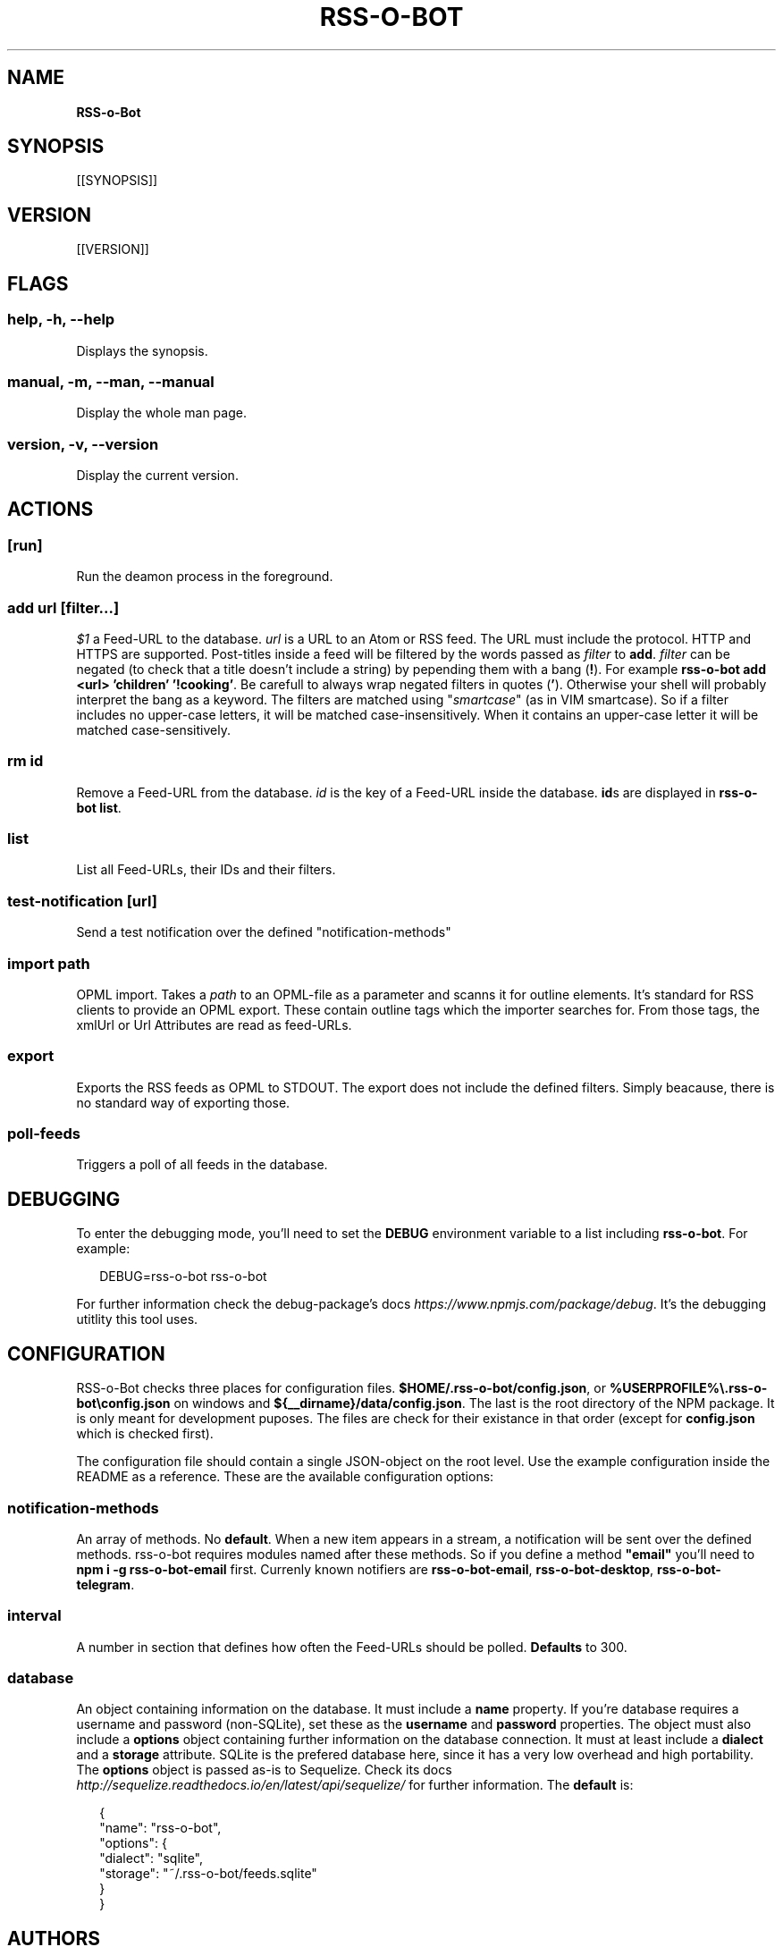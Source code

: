 .TH "RSS\-O\-BOT" "1" "July 2016" "1.0.0-rc.0" ""
.SH "NAME"
\fBRSS-o-Bot\fR
.SH SYNOPSIS
.P
[[SYNOPSIS]]
.SH VERSION
.P
[[VERSION]]
.SH FLAGS
.SS help, \-h, \-\-help
.P
Displays the synopsis\.
.SS manual, \-m, \-\-man, \-\-manual
.P
Display the whole man page\.
.SS version, \-v, \-\-version
.P
Display the current version\.
.SH ACTIONS
.SS [run]
.P
Run the deamon process in the foreground\.
.SS add \fIurl\fR [\fIfilter\fR\|\.\.\.]
.P
\fI$1\fR a Feed\-URL to the database\. \fIurl\fR is a URL to an Atom or RSS feed\. The URL must include the protocol\. HTTP and HTTPS are supported\. Post\-titles inside a feed will be filtered by the words passed as \fIfilter\fR to \fBadd\fP\|\. \fIfilter\fR can be negated (to check that a title doesn't include a string) by pepending them with a bang (\fB!\fP)\. For example \fBrss\-o\-bot add <url> 'children' '!cooking'\fP\|\. Be carefull to always wrap negated filters in quotes (\fB\|'\fP)\. Otherwise your shell will probably interpret the bang as a keyword\. The filters are matched using "\fIsmartcase\fR" (as in VIM smartcase)\. So if a filter includes no upper\-case letters, it will be matched case\-insensitively\. When it contains an upper\-case letter it will be matched case\-sensitively\.
.SS rm \fIid\fR
.P
Remove a Feed\-URL from the database\. \fIid\fR is the key of a Feed\-URL inside the database\. \fBid\fPs are displayed in \fBrss\-o\-bot list\fP\|\.
.SS list
.P
List all Feed\-URLs, their IDs and their filters\.
.SS test\-notification [\fIurl\fR]
.P
Send a test notification over the defined "notification\-methods"
.SS import \fIpath\fR
.P
OPML import\. Takes a \fIpath\fR to an OPML\-file as a parameter and scanns it for outline elements\. It's standard for RSS clients to provide an OPML export\. These contain outline tags which the importer searches for\. From those tags, the xmlUrl or Url Attributes are read as feed\-URLs\.
.SS export
.P
Exports the RSS feeds as OPML to STDOUT\. The export does not include the defined filters\. Simply beacause, there is no standard way of exporting those\.
.SS poll\-feeds
.P
Triggers a poll of all feeds in the database\.
.SH DEBUGGING
.P
To enter the debugging mode, you'll need to set the \fBDEBUG\fP environment variable to a list including \fBrss\-o\-bot\fP\|\. For example:
.P
.RS 2
.nf
DEBUG=rss\-o\-bot rss\-o\-bot
.fi
.RE
.P
For further information check the debug\-package's docs \fIhttps://www\.npmjs\.com/package/debug\fR\|\. It's the debugging utitlity this tool uses\.
.SH CONFIGURATION
.P
RSS\-o\-Bot checks three places for configuration files\. \fB$HOME/\.rss\-o\-bot/config\.json\fP, or \fB%USERPROFILE%\\\.rss\-o\-bot\\config\.json\fP on windows and \fB${__dirname}/data/config\.json\fP\|\. The last is the root directory of the NPM package\. It is only meant for development puposes\. The files are check for their existance in that order (except for \fBconfig\.json\fP which is checked first)\.
.P
The configuration file should contain a single JSON\-object on the root level\. Use the example configuration inside the README as a reference\. These are the available configuration options:
.SS notification\-methods
.P
An array of methods\. No \fBdefault\fR\|\. When a new item appears in a stream, a notification will be sent over the defined methods\. rss\-o\-bot requires modules named after these methods\. So if you define a method \fB"email"\fP you'll need to \fBnpm i \-g rss\-o\-bot\-email\fP first\. Currenly known notifiers are \fBrss\-o\-bot\-email\fP, \fBrss\-o\-bot\-desktop\fP, \fBrss\-o\-bot\-telegram\fP\|\.
.SS interval
.P
A number in section that defines how often the Feed\-URLs should be polled\. \fBDefaults\fR to 300\.
.SS database
.P
An object containing information on the database\. It must include a \fBname\fP property\. If you're database requires a username and password (non\-SQLite), set these as the \fBusername\fP and \fBpassword\fP properties\. The object must also include a \fBoptions\fP object containing further information on the database connection\. It must at least include a \fBdialect\fP and a \fBstorage\fP attribute\. SQLite is the prefered database here, since it has a very low overhead and high portability\. The \fBoptions\fP object is passed as\-is to Sequelize\. Check its docs \fIhttp://sequelize\.readthedocs\.io/en/latest/api/sequelize/\fR for further information\. The \fBdefault\fR is:
.P
.RS 2
.nf
{
  "name": "rss\-o\-bot",
  "options": {
    "dialect": "sqlite",
    "storage": "~/\.rss\-o\-bot/feeds\.sqlite"
  }
}
.fi
.RE
.SH AUTHORS
.P
Kriegslustig npm@ls7\.ch
